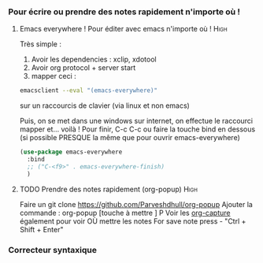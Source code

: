 #+TODO: ACTIVE | DISABLED
#+TAGS: High(h) Medium Low 

*** Pour écrire ou prendre des notes rapidement n'importe où !
**** Emacs everywhere ! Pour éditer avec emacs n'importe où !       :High:

Très simple :
1. Avoir les dependencies : xclip, xdotool
2. Avoir org protocol + server start
3. mapper ceci :
#+begin_src sh
emacsclient --eval "(emacs-everywhere)"
#+end_src
sur un raccourcis de clavier (via linux et non emacs)

Puis, on se met dans une windows sur internet, on effectue le
raccourci mapper et... voilà ! Pour finir, C-c C-c ou faire la touche bind en
dessous (si possible PRESQUE la même que pour ouvrir emacs-everywhere)

#+begin_src emacs-lisp
  (use-package emacs-everywhere
    :bind
    ;; ("C-<f9>" . emacs-everywhere-finish)
    )
#+end_src

**** TODO Prendre des notes rapidement (org-popup)                  :High:


Faire un git clone https://github.com/Parveshdhull/org-popup 
Ajouter la commande : org-popup [touche à mettre ] P
Voir les [[id:54e7121a-93ed-4fb8-96b7-83cba535c170][org-capture]] également pour voir OÙ mettre les notes
For save note press - "Ctrl + Shift + Enter"


*** Correcteur syntaxique
